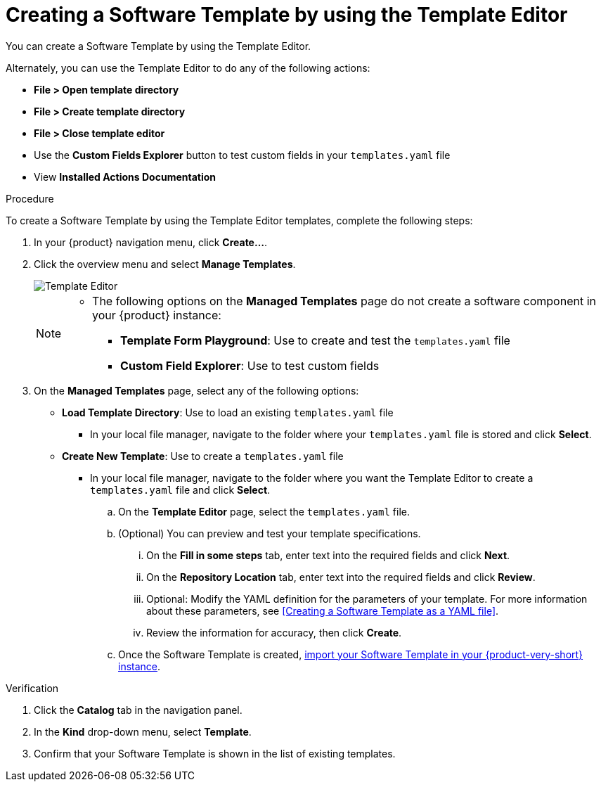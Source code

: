 // Module included in the following assemblies:
//
// * assemblies/assembly-configuring-templates.adoc

:_mod-docs-content-type: PROCEDURE
[id="proc-creating-templates_{context}"]
= Creating a Software Template by using the Template Editor

You can create a Software Template by using the Template Editor.

Alternately, you can use the Template Editor to do any of the following actions:

* *File > Open template directory*
* *File > Create template directory*
* *File > Close template editor*
* Use the *Custom Fields Explorer* button to test custom fields in your `templates.yaml` file
* View *Installed Actions Documentation*

.Procedure

To create a Software Template by using the Template Editor templates, complete the following steps:

. In your {product} navigation menu, click *Create...*.
. Click the overview menu and select *Manage Templates*.
+
image::rhdh/template-editor.png[Template Editor]
+

[NOTE]
====
* The following options on the *Managed Templates* page do not create a software component in your {product} instance:
** *Template Form Playground*: Use to create and test the `templates.yaml` file
** *Custom Field Explorer*: Use to test custom fields
====

. On the *Managed Templates* page, select any of the following options:
* *Load Template Directory*: Use to load an existing `templates.yaml` file
** In your local file manager, navigate to the folder where your `templates.yaml` file is stored and click *Select*.
* *Create New Template*: Use to create a `templates.yaml` file
** In your local file manager, navigate to the folder where you want the Template Editor to create a `templates.yaml` file and click *Select*.
.. On the *Template Editor* page, select the `templates.yaml` file.
.. (Optional) You can preview and test your template specifications.
... On the *Fill in some steps* tab, enter text into the required fields and click *Next*.
... On the *Repository Location* tab, enter text into the required fields and click *Review*.
... Optional: Modify the YAML definition for the parameters of your template. For more information about these parameters, see <<Creating a Software Template as a YAML file>>.
... Review the information for accuracy, then click *Create*.
.. Once the Software Template is created, xref:proc-adding-templates_{context}[import your Software Template in your {product-very-short} instance].

.Verification

. Click the *Catalog* tab in the navigation panel.
. In the *Kind* drop-down menu, select *Template*.
. Confirm that your Software Template is shown in the list of existing templates.
